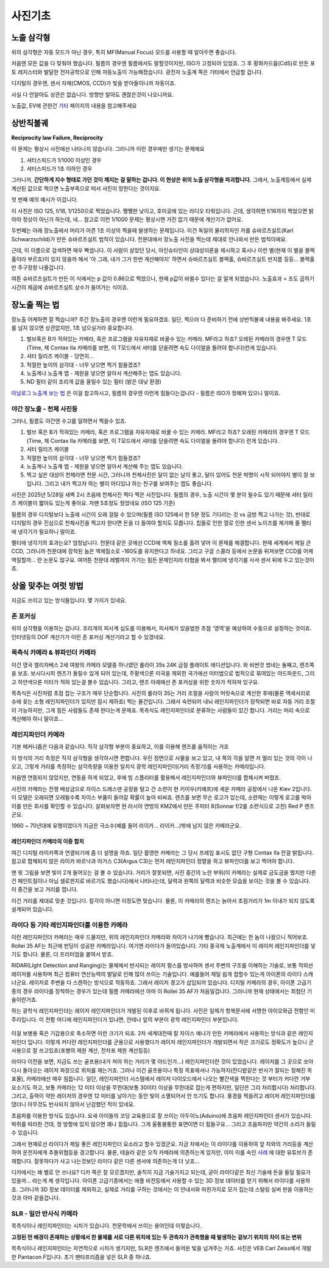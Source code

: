 사진기초
===================================

노출 삼각형
-----------
.. image:: images/etriangle.jpg
 :width: 600

위의 삼각형은 자동 모드가 아닌 경우, 특히 MF(Manual Focus) 모드를 사용할 때 알아두면 좋습니다.

처음엔 모든 값을 다 맞춰야 했습니다. 필름의 경우엔 필름에서도 말할것이지만, ISO가 고정되어 있었죠. 그 후 황화카드뮴(CdS)로 만든 포토 레지스터와 발달한 전자공학으로 인해 자동노출이 가능해졌습니다. 광전자 노출계 쪽은 기타에서 언급할 겁니다.

디지털의 경우엔, 센서 자체(CMOS, CCD)가 빛을 받아들이니까 자동이죠.

사실 다 안알아도 상관은 없습니다. 방향만 알아도 괜찮은것이 나오니까요.

노출값, EV에 관한건 `기타 <https://photo-technic-tmi.readthedocs.io/ko/latest/기타.html#exposure-value-ev>`_ 페이지의 내용을 참고해주세요

상반칙불궤
---------------
**Reciprocity law Failure, Reciprocity**

이 문제는 평상시 사진에선 나타나지 않습니다. 그러니까 이런 경우에만 생기는 문제에요

#. 셔터스피드가 1/1000 이상인 경우
#. 셔터스피드가 1초 이하인 경우

그러니까, **간단하게 지수 형태로 가던 것이 깨지는 걸 말하는 겁니다. 이 현상은 위의 노출 삼각형을 파괴합니다.** 그래서, 노출계등에서 실제 계산된 값으로 찍으면 노출부족으로 떠서 사진이 망한다는 것이지요.

첫 번째 예의 예시가 이겁니다.

.. image:: images/Reciprocity.jpg
 :width: 600

이 사진은 ISO 125, f/16, 1/1250으로 찍었습니다. 쨍쨍한 낮이고, 호미곶에 있는 라디오 타워입니다. 근데, 생각하면 f/16까지 찍었으면 밝아야 정상이 아닌가 하는데, 네... 참고로 이런 1/1000 문제는 평상시엔 거진 없기 때문에 계산기가 없어요.

두번째는 아래 장노출에서 머리가 아픈 1초 이상의 찍을때 발생하는 문제입니다. 이건 독일의 물리학자인 카를 슈바르츠실트(Karl Schwarzschild)가 만든 슈바르츠실트 법칙이 있습니다. 천문대에서 장노출 사진을 찍는데 제대로 안나와서 만든 법칙이에요.

근데, 이 이름으로 검색하면 매우 빡셉니다. 이 사람이 살았던 당시, 아인슈타인이 상대성이론을 제시하고 혹시나 이런 별(현재 이 별을 블랙홀이라 부르죠)이 있지 않을까 해서 '아 그래, 내가 그거 한번 계산해야지' 하면서 슈바르츠실트 블랙홀, 슈바르츠실트 반지름 등등... 블랙홀만 주구장창 나올겁니다.

.. math::
   :nowrap:

   \begin{eqnarray}
      E=It^p \\
   \end{eqnarray}

여튼 슈바르츠실트가 만든 이 식에서는 p 값이 0.86으로 찍었으나, 현재 p값이 바뀔수 있다는 걸 알게 되었습니다. 노출효과 = 조도 곱하기 시간의 제곱에 슈바르츠실트 상수가 들어가는 식이죠.

장노출 찍는 법
---------------
장노출 어케하면 잘 찍습니까? 주간 장노출의 경우엔 이런게 필요하겠죠. 일단, 찍으러 다 준비하기 전에 상반칙불궤 내용을 봐주세요. 1초를 넘지 않으면 상관없지만, 1초 넘으실거라 중요합니다.

#. 벌브혹은 B가 적혀있는 카메라, 혹은 프로그램을 자유자재로 바꿀수 있는 카메라. MF라고 하죠? 오래된 카메라의 경우엔 T 모드(Time, 제 Contax IIa 카메라를 보면, 이 T모드에서 셔터를 닫을려면 속도 다이얼을 돌려야 합니다)란게 있습니다.
#. 셔터 릴리즈 케이블 - 당연히...
#. 적절한 높이의 삼각대 - 너무 낮으면 찍기 힘들겠죠?
#. 노출계나 노출계 앱 - 제원을 넣으면 알아서 계산해주는 앱도 있습니다.
#. ND 필터 같이 조리개 값을 올릴수 있는 필터 (밝은 대낮 환경)

`아날로그 노출계 보는 법 <https://photo-technic-tmi.readthedocs.io/ko/latest/기타.html#id3>`_ 은 이걸 참고하시고, 필름의 경우엔 이런게 힘들다는겁니다 - 필름은 ISO가 정해져 있으니 말이죠.

야간 장노출 - 천체 사진등
*************************
그러나, 필름도 야간엔 수고를 덜하면서 찍을수 있죠.

#. 벌브 혹은 B가 적혀있는 카메라, 혹은 프로그램을 자유자재로 바꿀 수 있는 카메라. MF라고 하죠? 오래된 카메라의 경우엔 T 모드(Time, 제 Contax IIa 카메라를 보면, 이 T모드에서 셔터를 닫을려면 속도 다이얼을 돌려야 합니다) 란게 있습니다.
#. 셔터 릴리즈 케이블
#. 적절한 높이의 삼각대 - 너무 낮으면 찍기 힘들겠죠?
#. 노출계나 노출계 앱 - 제원을 넣으면 알아서 계산해 주는 앱도 있습니다.
#. 찍고 싶은 대상이 천체라면 천문 시간, 그러니까 천체사진은 달이 없는 날이 좋고, 달이 있어도 천문 박명이 시작 되어야지 별이 잘 보입니다. 그리고 내가 찍고자 하는 별이 어디있냐 하는 천구를 보여주는 앱도 좋습니다.

사진은 2025년 5/28일 새벽 2시 즈음에 천체사진 찍다 찍은 사진입니다. 필름의 경우, 노출 시간이 몇 분이 될수도 있기 때문에 셔터 릴리즈 케이블이 짧아도 있는게 좋아요. 저땐 5초정도 줬었네요 (ISO 125 기준)

.. image:: images/sapjil.jpg
 :width: 600

필름의 경우 디지털보다 노출에 시간이 오래 걸릴 수 있으며(필름 ISO 125에서 한 5분 정도 기다리는 것 vs 금방 찍고 나가는 것), 반대로 디지털의 경우 진심으로 천체사진을 찍고자 한다면 돈을 더 들여야 할지도 모릅니다. 칩들로 인한 열로 인한 센서 노이즈를 제거해 줄 펠티에 냉각기가 필요하니 말이죠.

펠티에 냉각기의 효과는요? 엄청납니다. 천문대 같은 곳에선 CCD에 액체 질소를 흘려 넣어 이 문제를 해결합니다. 현재 세계에서 제일 큰 CCD, 그러니까 천문대에 장착된 놈은 액체질소로 -160도를 유지한다고 하네요. 그리고 구글 스콜라 등에서 논문을 뒤져보면 CCD를 어케 액질할까... 란 논문도 많구요. 여어튼 천문대 레벨까지 가기는 힘든 문제인지라 타협을 봐서 펠티에 냉각기를 사서 센서 뒤에 두고 있는것이죠.

상을 맞추는 여럿 방법
------------------------
지금도 쓰이고 있는 방식들입니다. 몇 가지가 있네요.

존 포커싱
*****************************************
위의 삼각형을 이용하는 겁니다. 조리개의 피사계 심도를 이용해서, 피사체가 있을법한 초점 '영역'을 예상하여 수동으로 설정하는 것이죠. 인터넷등의 DOF 계산기가 이런 존 포커싱 계산기라고 할 수 있겠네요.

목측식 카메라 & 뷰파인더 카메라
*********************************************
.. image:: images/queens.jpg
 :width: 600

이건 영국 엘리자베스 2세 여왕의 카메라 모델중 하나였던 롤라이 35s 24K 금질 플레이트 에디션입니다. 와 비싼것 썼네는 둘째고, 렌즈쪽을 보죠. 보시다시피 렌즈가 돌릴수 있게 되어 있는데, 주황색으론 미국을 제외한 국가에선 미터법으로 법적으로 묶여있는 야드파운드, 그리고 하얀색으론 미터가 적혀 있는걸 볼수 있습니다. 그리고, 렌즈 아래에선 존 포커싱을 위한 숫자가 적혀져 있구요.

목측식은 사진처럼 초점 잡는 구조가 매우 단순합니다. 사진의 롤라이 35는 거리 조절을 사람이 머릿속으로 계산한 후에(물론 액세서리로 슈에 꽂는 소형 레인지파인더가 있지만 잠시 제하죠) 찍는 물건입니다. 그래서 숙련되어 내뇌 레인지파인더가 장착되면 바로 자동 거리 조절이 가능하지만, 그게 힘든 사람들도 존재 한다는게 문제죠. 목측식도 레인지파인더로 분류하는 사람들이 있긴 합니다. 거리는 머리 속으로 계산해야 하니 말이죠...

레인지파인더 카메라
*******************
.. image:: images/rf_mechanism.jpg
 :width: 600

기본 메커니즘은 다음과 같습니다. 직각 삼각형 부분이 중요하고, 이를 이용해 렌즈를 움직이는 거죠

이 방식의 거리 측정은 직각 삼각형을 생각하시면 편합니다. 우린 정면으로 사물을 보고 있고, 내 쪽의 각을 알면 저 멀리 있는 것의 각이 나오고, 그렇게 거리를 측정하는 삼각측량을 이용한 일치식 광학 레인지파인더(거리 측정기)를 사용하는 카메라입니다.

처음엔 연동되지 않았지만, 연동을 하게 되었고, 후에 빔 스플리터를 활용해서 레인지파인더와 뷰파인더를 합체시켜 버렸죠.

.. image:: images/Kiev-II.jpg
 :width: 600

사진의 카메라는 전쟁 배상금으로 자이스 드레스덴 공장을 털고 간 소련이 현 키이우(키예프)에 세운 카메라 공장에서 나온 Kiev 2입니다. 이 모델은 오래되면 오래될수록 자이스 부품이 들어갈 확률이 높아 비싸죠. 렌즈를 보면 무슨 로고가 있는데, 소련제는 이렇게 로고를 박아 이를 만든 회사를 확인할 수 있습니다. 살펴보자면 현 러시아 연방의 KMZ에서 만든 주피터 8(Sonnar f/2를 소련식으로 고친) Red P 렌즈군요.

1960 ~ 70년대에 유행이었다가 지금은 극소수(예를 들어 라이카... 라이카...)밖에 남지 않은 카메라군요.

레인지파인더 카메라의 이중 합치
^^^^^^^^^^^^^^^^^^^^^^^^^^^^^^^
여긴 디지털 라이카쪽과 연결되기에 좀 더 설명을 하죠. 일단 촬영한 카메라는 그 당시 프레임 표시도 없던 구형 Contax IIa 란걸 밝힙니다. 참고로 합체되지 않은 라이카 바르낙과 아거스 C3(Argus C3)는 먼저 레인지파인더 정렬을 하고 뷰파인더를 보고 찍어야 합니다.

.. image:: images/rangefinder-Unaligned.jpg
 :width: 600
맨 윗 그림을 보면 빛이 2개 들어오는 걸 볼 수 있습니다. 거리가 잘못되면, 사진 중간의 노란 부위(이 카메라는 실제로 금도금을 했지만 다른건 페인트질이나 아님 셀로판지로 바르기도 했습니다)에서 나타나는데, 달력과 왼쪽의 달력과 비슷한 모습을 보이는 것을 볼 수 있습니다. 이 중간을 보고 거리를 잽니다.

.. image:: images/rangefinder-aligned.jpg
 :width: 600
이건 거리를 제대로 맞춘 것입니다. 칼각이 아니면 이정도면 맞습니다. 물론, 이 카메라의 렌즈는 늙어서 초점거리가 1m 이내가 되지 않도록 설계되어 있습니다.

라이다 등 기타 레인지파인더를 이용한 카메라
*********************************************
이런 레인지파인더 카메라는 매우 드물지만, 위의 레인지파인더 카메라와 차이가 나기에 뺐습니다. 최근에는 한 놈이 나왔으니 적어보죠. Rollei 35 AF는 최근에 펀딩이 성공한 카메라입니다. 여기엔 라이다가 들어있습니다. 기타 중국제 노출계에서 이 레이저 레인지파인더를 넣기도 합니다. 물론, 더 프리미엄을 붙여서 받죠.

RIDAR(LIght Detection and Ranging)는 물체에서 반사되는 레이저 펄스를 방사하여 센서 주변의 구조를 이해하는 기술로, 보통 적외선 레이저를 사용하며 최근 컴퓨터 연산능력의 발달로 인해 많이 쓰이는 기술입니다. 예를들어 제일 쉽게 접할수 있는게 아이폰의 라이다 스캐너군요. 레이저로 주변을 다 스캔하는 방식으로 작동하죠. 그래서 레이저 경고가 삽입되어 있습니다. 디지털 카메라의 경우, 아이폰 고급기종의 경우 라이다를 장착하는 경우가 있는데 필름 카메라에선 아마 이 Rollei 35 AF가 처음일겁니다. 그러니까 현재 상태에서는 최첨단 기술이란거죠.

.. image:: images/Missouri.jpg
 :width: 600
하는 광학식 레인지파인더는 레이저 레인지파인더가 개발된 이후로 바뀌게 됩니다. 사진은 일제가 항복문서에 서명한 아이오와급 전함인 미주리입니다. 이 전함 어디에 레인지파인더가 있냐면, 안테나 앞의 부분이 광학 레인지파인더 부분입니다.

 .. image:: images/ww2zeiss.jpg
  :width: 600

이걸 보병용 혹은 기갑용으로 축소하면 이런 크기가 되죠. 2차 세계대전때 칼 자이스 예나가 만든 카메라에서 사용하는 방식과 같은 레인지파인더 입니다. 이렇게 커다란 레인지파인더를 군용으로 사용했다가 레이저 레인지파인더가 개발되면서 작은 크기로도 정확도가 높으니 군사용으로 잘 쓰고있죠(포병의 제원 계산, 전차포 제원 계산등등)

라이다 이전을 보면, 지금도 쓰는 골프용(내가 쳐야 하는 거리가 몇 야드인가...) 레인지파인더란 것이 있었습니다. 레이저를 그 곳으로 쏘아 다시 돌아오는 레이저 파장으로 위치를 재는거죠. 그러나 이건 골프용이나 특정 목표에서나 가능하지(잔디밭같은 반사가 잘되는 정해진 목표물), 카메라에선 매우 힘듭니다. 일단, 레인지파인더 시스템에서 레이저 다이오드에서 나오는 빨간색을 찍힌다는 것 부터가 커다란 거부 요소기도 하고, 보통 카메라는 12 미터 이상을 무한대(보통 30미터 이상을 무한대로 잡는게 편하지만, 일단은 그리 처리합시다) 처리합니다. 그리고, 출력이 약한 레이저의 경우엔 12 미터를 날아가는 동안 빛이 소멸되어서 안 뜨기도 합니다. 풍경을 찍을려고 레이저 레인지파인더를 댔더니 아무것도 반사되지 않아서 난감했던 적이 있네요.

초음파를 이용한 방식도 있습니다. 요새 아이들의 코딩 교육용으로 잘 쓰이는 아두이노(Aduino)에 초음파 레인지파인더 센서가 있습니다. 박쥐를 따라한 건데, 정 방향에 있지 않으면 꽤나 힘듭니다. 그게 울퉁불퉁한 표면이면 더 힘들구요... 그리고 초음파지만 약간의 소리가 들릴수 있습니다.

그래서 현재로선 라이다가 제일 좋은 레인지파인더 요소라고 할수 있겠군요. 지금 차에서는 이 라이다를 이용하여 앞 차와의 거리등을 계산하여 운전자에게 추돌위협등을 경고합니다. 물론, 테슬라 같은 오직 카메라에 의존하는게 있지만, 이미 이를 속인 `사례 <https://www.youtube.com/watch?v=IQJL3htsDyQ>`_ 에 대한 유튜브가 존재합니다. 잘못하다가 사고 나는것보단 라이다 같은 다른 센서에 의존하는게 더 낫죠...

디카에서는 왜 별로 안 쓰나요? 디카 쪽은 잘 모르겠지만, 솔직히 지금 기술가지고 되는데, 굳이 라이다같은 최신 기술에 돈을 들일 필요가 있을까... 라는게 제 생각입니다. 아이폰 고급기종에서는 애플 비전등에서 사용할 수 있는 3D 정보 데이터를 얻기 위해서 라이다를 사용하죠. 그러니까 3D 정보 데이터를 제외하고, 실제로 거리를 구하는 것에서는 이 안내서와 마찬가지로 모가 집는데 스털링 실버 판을 이용하는 것과 아마 같을겁니다.

SLR - 일안 반사식 카메라
*************************
.. image:: images/Pentacon_F.jpg
 :width: 600

목측식이나 레인지파인더는 시차가 있습니다. 천문학에서 쓰이는 용어인데 이렇습니다.

**고정된 먼 배경이 존재하는 상황에서 한 물체를 서로 다른 위치에 있는 두 관측자가 관측했을 때 발생하는 겉보기 위치의 차이 또는 변위**

목측식이나 레인지파인더는 자연적으로 시차가 생기지만, SLR은 렌즈에서 들어온 빛을 넘겨주는 거죠. 사진은 VEB Carl Zeiss에서 개발한 Pantacon F입니다. 초기 펜타프리즘을 넣은 SLR 중 하나죠.